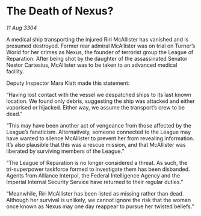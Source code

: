 * The Death of Nexus?

/11 Aug 3304/

A medical ship transporting the injured Riri McAllister has vanished and is presumed destroyed. Former rear admiral McAllister was on trial on Turner’s World for her crimes as Nexus, the founder of terrorist group the League of Reparation. After being shot by the daughter of the assassinated Senator Nestor Cartesius, McAllister was to be taken to an advanced medical facility. 

Deputy Inspector Mara Klatt made this statement: 

“Having lost contact with the vessel we despatched ships to its last known location. We found only debris, suggesting the ship was attacked and either vaporised or hijacked. Either way, we assume the transport’s crew to be dead.” 

“This may have been another act of vengeance from those affected by the League’s fanaticism. Alternatively, someone connected to the League may have wanted to silence McAllister to prevent her from revealing information. It’s also plausible that this was a rescue mission, and that McAllister was liberated by surviving members of the League.” 

“The League of Reparation is no longer considered a threat. As such, the tri-superpower taskforce formed to investigate them has been disbanded. Agents from Alliance Interpol, the Federal Intelligence Agency and the Imperial Internal Security Service have returned to their regular duties.” 

“Meanwhile, Riri McAllister has been listed as missing rather than dead. Although her survival is unlikely, we cannot ignore the risk that the woman once known as Nexus may one day reappear to pursue her twisted beliefs.”